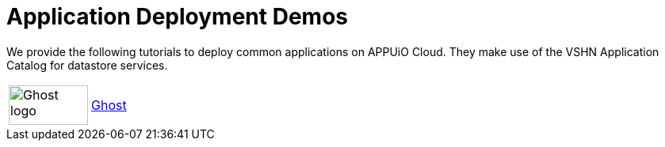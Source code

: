 = Application Deployment Demos

We provide the following tutorials to deploy common applications on APPUiO Cloud.
They make use of the VSHN Application Catalog for datastore services.

[cols="^1,^1"]
|===
|image:logos/ghost-blog.png[alt="Ghost logo",width=100,height=50]
|xref:tutorials/demo-app/ghost.adoc[Ghost]

|===
